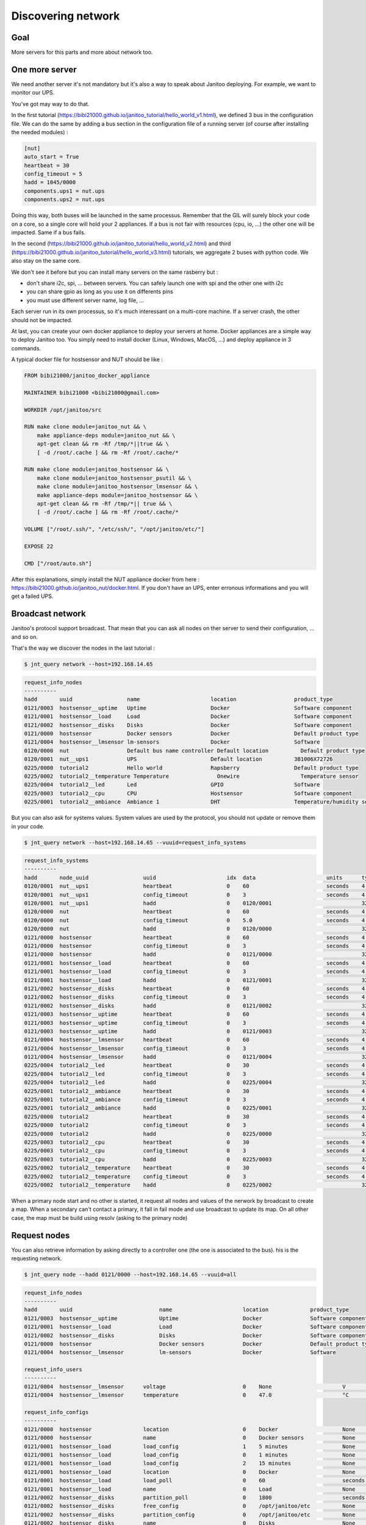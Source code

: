 ===================
Discovering network
===================


Goal
====

More servers for this parts and more about network too.


One more server
===============

We need another server it's not mandatory but it's also a way to speak about Janitoo deploying.
For example, we want to monitor our UPS.

You've got may way to do that.

In the first tutorial (https://bibi21000.github.io/janitoo_tutorial/hello_world_v1.html), we defined 3 bus in the configuration file.
We can do the same by adding a bus section in the configuration file of a running server (of course after installing the needed modules) :

.. code:: bash

    [nut]
    auto_start = True
    heartbeat = 30
    config_timeout = 5
    hadd = 1045/0000
    components.ups1 = nut.ups
    components.ups2 = nut.ups

Doing this way, both buses will be launched in the same processus.
Remember that the GIL will surely block your code on a core, so a single core will hold your 2 appliances.
If a bus is not fair with resources (cpu, io, ...) the other one will be impacted.
Same if a bus fails.

In the second (https://bibi21000.github.io/janitoo_tutorial/hello_world_v2.html) and
third (https://bibi21000.github.io/janitoo_tutorial/hello_world_v3.html) tutorials,
we aggregate 2 buses with python code. We also stay on the same core.

We don't see it before but you can install many servers on the same rasberry but :

- don't share i2c, spi, ... between servers. You can safely launch one with spi and the other one with i2c
- you can share gpio as long as you use it on differents pins
- you must use different server name, log file, ...

Each server run in its own processus, so it's much interessant on a multi-core machine.
If a server crash, the other should not be impacted.

At last, you can create your own docker appliance to deploy your servers at home.
Docker appliances are a simple way to deploy Janitoo too.
You simply need to install docker (Linux, Windows, MacOS, ...)
and deploy appliance in 3 commands.

A typical docker file for hostsensor and NUT should be like :

.. code:: bash

    FROM bibi21000/janitoo_docker_appliance

    MAINTAINER bibi21000 <bibi21000@gmail.com>

    WORKDIR /opt/janitoo/src

    RUN make clone module=janitoo_nut && \
        make appliance-deps module=janitoo_nut && \
        apt-get clean && rm -Rf /tmp/*||true && \
        [ -d /root/.cache ] && rm -Rf /root/.cache/*

    RUN make clone module=janitoo_hostsensor && \
        make clone module=janitoo_hostsensor_psutil && \
        make clone module=janitoo_hostsensor_lmsensor && \
        make appliance-deps module=janitoo_hostsensor && \
        apt-get clean && rm -Rf /tmp/*|| true && \
        [ -d /root/.cache ] && rm -Rf /root/.cache/*

    VOLUME ["/root/.ssh/", "/etc/ssh/", "/opt/janitoo/etc/"]

    EXPOSE 22

    CMD ["/root/auto.sh"]

After this explanations, simply install the NUT appliance docker from here : https://bibi21000.github.io/janitoo_nut/docker.html.
If you don't have an UPS, enter erronous informations and you will get a failed UPS.


Broadcast network
=================

Janitoo's protocol support broadcast. That mean that you can ask all nodes on ther server to send their configuration, ... and so on.

That's the way we discover the nodes in the last tutorial :

.. code:: bash

    $ jnt_query network --host=192.168.14.65

.. code:: bash

    request_info_nodes
    ----------
    hadd       uuid                 name                      location                  product_type
    0121/0003  hostsensor__uptime   Uptime                    Docker                    Software component
    0121/0001  hostsensor__load     Load                      Docker                    Software component
    0121/0002  hostsensor__disks    Disks                     Docker                    Software component
    0121/0000  hostsensor           Docker sensors            Docker                    Default product type
    0121/0004  hostsensor__lmsensor lm-sensors                Docker                    Software
    0120/0000  nut                  Default bus name controller Default location          Default product type
    0120/0001  nut__ups1            UPS                       Default location          3B1006X72726
    0225/0000  tutorial2            Hello world               Rapsberry                 Default product type
    0225/0002  tutorial2__temperature Temperature               Onewire                   Temperature sensor
    0225/0004  tutorial2__led       Led                       GPIO                      Software
    0225/0003  tutorial2__cpu       CPU                       Hostsensor                Software component
    0225/0001  tutorial2__ambiance  Ambiance 1                DHT                       Temperature/humidity sensor

But you can also ask for systems values.
System values are used by the protocol, you should not update or remove them in your code.

.. code:: bash

    $ jnt_query network --host=192.168.14.65 --vuuid=request_info_systems

.. code:: bash

    request_info_systems
    ----------
    hadd       node_uuid                 uuid                      idx  data                      units      type  genre cmdclass help
    0120/0001  nut__ups1                 heartbeat                 0    60                        seconds    4     4     112      The heartbeat delay in seconds
    0120/0001  nut__ups1                 config_timeout            0    3                         seconds    4     4     112      The config timeout before applying configuration and rebooting
    0120/0001  nut__ups1                 hadd                      0    0120/0001                            32    4     112      The Janitoo Home address
    0120/0000  nut                       heartbeat                 0    60                        seconds    4     4     112      The heartbeat delay in seconds
    0120/0000  nut                       config_timeout            0    5.0                       seconds    4     4     112      The config timeout before applying configuration and rebooting
    0120/0000  nut                       hadd                      0    0120/0000                            32    4     112      The Janitoo Home address
    0121/0000  hostsensor                heartbeat                 0    60                        seconds    4     4     112      The heartbeat delay in seconds
    0121/0000  hostsensor                config_timeout            0    3                         seconds    4     4     112      The config timeout before applying configuration and rebooting
    0121/0000  hostsensor                hadd                      0    0121/0000                            32    4     112      The Janitoo Home address
    0121/0001  hostsensor__load          heartbeat                 0    60                        seconds    4     4     112      The heartbeat delay in seconds
    0121/0001  hostsensor__load          config_timeout            0    3                         seconds    4     4     112      The config timeout before applying configuration and rebooting
    0121/0001  hostsensor__load          hadd                      0    0121/0001                            32    4     112      The Janitoo Home address
    0121/0002  hostsensor__disks         heartbeat                 0    60                        seconds    4     4     112      The heartbeat delay in seconds
    0121/0002  hostsensor__disks         config_timeout            0    3                         seconds    4     4     112      The config timeout before applying configuration and rebooting
    0121/0002  hostsensor__disks         hadd                      0    0121/0002                            32    4     112      The Janitoo Home address
    0121/0003  hostsensor__uptime        heartbeat                 0    60                        seconds    4     4     112      The heartbeat delay in seconds
    0121/0003  hostsensor__uptime        config_timeout            0    3                         seconds    4     4     112      The config timeout before applying configuration and rebooting
    0121/0003  hostsensor__uptime        hadd                      0    0121/0003                            32    4     112      The Janitoo Home address
    0121/0004  hostsensor__lmsensor      heartbeat                 0    60                        seconds    4     4     112      The heartbeat delay in seconds
    0121/0004  hostsensor__lmsensor      config_timeout            0    3                         seconds    4     4     112      The config timeout before applying configuration and rebooting
    0121/0004  hostsensor__lmsensor      hadd                      0    0121/0004                            32    4     112      The Janitoo Home address
    0225/0004  tutorial2__led            heartbeat                 0    30                        seconds    4     4     112      The heartbeat delay in seconds
    0225/0004  tutorial2__led            config_timeout            0    3                         seconds    4     4     112      The config timeout before applying configuration and rebooting
    0225/0004  tutorial2__led            hadd                      0    0225/0004                            32    4     112      The Janitoo Home address
    0225/0001  tutorial2__ambiance       heartbeat                 0    30                        seconds    4     4     112      The heartbeat delay in seconds
    0225/0001  tutorial2__ambiance       config_timeout            0    3                         seconds    4     4     112      The config timeout before applying configuration and rebooting
    0225/0001  tutorial2__ambiance       hadd                      0    0225/0001                            32    4     112      The Janitoo Home address
    0225/0000  tutorial2                 heartbeat                 0    30                        seconds    4     4     112      The heartbeat delay in seconds
    0225/0000  tutorial2                 config_timeout            0    3                         seconds    4     4     112      The config timeout before applying configuration and rebooting
    0225/0000  tutorial2                 hadd                      0    0225/0000                            32    4     112      The Janitoo Home address
    0225/0003  tutorial2__cpu            heartbeat                 0    30                        seconds    4     4     112      The heartbeat delay in seconds
    0225/0003  tutorial2__cpu            config_timeout            0    3                         seconds    4     4     112      The config timeout before applying configuration and rebooting
    0225/0003  tutorial2__cpu            hadd                      0    0225/0003                            32    4     112      The Janitoo Home address
    0225/0002  tutorial2__temperature    heartbeat                 0    30                        seconds    4     4     112      The heartbeat delay in seconds
    0225/0002  tutorial2__temperature    config_timeout            0    3                         seconds    4     4     112      The config timeout before applying configuration and rebooting
    0225/0002  tutorial2__temperature    hadd                      0    0225/0002                            32    4     112      The Janitoo Home address

When a primary node start and no other is started, it request all nodes and values of the nerwork by broadcast to create a map.
When a secondary can't contact a primary, it fall in fail mode and use broadcast to update its map.
On all other case, the map must be build using resolv (asking to the primary node)

Request nodes
=============

You can also retrieve information by asking directly to a controller one (the one is associated to the bus).
his is the requesting network.

.. code:: bash

    $ jnt_query node --hadd 0121/0000 --host=192.168.14.65 --vuuid=all

.. code:: bash

    request_info_nodes
    ----------
    hadd       uuid                           name                      location             product_type
    0121/0003  hostsensor__uptime             Uptime                    Docker               Software component
    0121/0001  hostsensor__load               Load                      Docker               Software component
    0121/0002  hostsensor__disks              Disks                     Docker               Software component
    0121/0000  hostsensor                     Docker sensors            Docker               Default product type
    0121/0004  hostsensor__lmsensor           lm-sensors                Docker               Software

    request_info_users
    ----------
    0121/0004  hostsensor__lmsensor      voltage                        0    None                      V          3     2     49       The voltage from lm-sensors
    0121/0004  hostsensor__lmsensor      temperature                    0    47.0                      °C         3     2     49       The temperatures from lm-sensors

    request_info_configs
    ----------
    0121/0000  hostsensor                location                       0    Docker                    None       8     3     112      The location of the node
    0121/0000  hostsensor                name                           0    Docker sensors            None       8     3     112      The name of the node
    0121/0001  hostsensor__load          load_config                    1    5 minutes                 None       2     3     112      The load average index (1, 5, and 15m)
    0121/0001  hostsensor__load          load_config                    0    1 minutes                 None       2     3     112      The load average index (1, 5, and 15m)
    0121/0001  hostsensor__load          load_config                    2    15 minutes                None       2     3     112      The load average index (1, 5, and 15m)
    0121/0001  hostsensor__load          location                       0    Docker                    None       8     3     112      The location of the node
    0121/0001  hostsensor__load          load_poll                      0    60                        seconds    4     3     112      The poll delay of the value
    0121/0001  hostsensor__load          name                           0    Load                      None       8     3     112      The name of the node
    0121/0002  hostsensor__disks         partition_poll                 0    1800                      seconds    4     3     112      The poll delay of the value
    0121/0002  hostsensor__disks         free_config                    0    /opt/janitoo/etc          None       8     3     112      The partition path
    0121/0002  hostsensor__disks         partition_config               0    /opt/janitoo/etc          None       8     3     112      The partition path
    0121/0002  hostsensor__disks         name                           0    Disks                     None       8     3     112      The name of the node
    0121/0002  hostsensor__disks         total_poll                     0    900                       seconds    4     3     112      The poll delay of the value
    0121/0002  hostsensor__disks         total_config                   0    /opt/janitoo/etc          None       8     3     112      The partition path
    0121/0002  hostsensor__disks         used_poll                      0    900                       seconds    4     3     112      The poll delay of the value
    0121/0002  hostsensor__disks         free_poll                      0    900                       seconds    4     3     112      The poll delay of the value
    0121/0002  hostsensor__disks         percent_use_config             0    /opt/janitoo/etc          None       8     3     112      The partition path
    0121/0002  hostsensor__disks         used_config                    0    /opt/janitoo/etc          None       8     3     112      The partition path
    0121/0002  hostsensor__disks         location                       0    Docker                    None       8     3     112      The location of the node
    0121/0002  hostsensor__disks         percent_use_poll               0    900                       seconds    4     3     112      The poll delay of the value
    0121/0003  hostsensor__uptime        location                       0    Docker                    None       8     3     112      The location of the node
    0121/0003  hostsensor__uptime        name                           0    Uptime                    None       8     3     112      The name of the node
    0121/0003  hostsensor__uptime        uptime_poll                    0    300                       seconds    4     3     112      The poll delay of the value
    0121/0004  hostsensor__lmsensor      temperature_poll               0    60                        seconds    4     3     112      The poll delay of the value
    0121/0004  hostsensor__lmsensor      name                           0    lm-sensors                None       8     3     112      The name of the node
    0121/0004  hostsensor__lmsensor      voltage_config                 0    None                      None       8     3     112      The name of the lmsensor
    0121/0004  hostsensor__lmsensor      voltage_poll                   0    90                        seconds    4     3     112      The poll delay of the value
    0121/0004  hostsensor__lmsensor      location                       0    Docker                    None       8     3     112      The location of the node
    0121/0004  hostsensor__lmsensor      temperature_config             0    temp1                     None       8     3     112      The name of the lmsensor
    0121/0004  hostsensor__lmsensor      config_filename                0    /etc/sensors3.conf        None       8     3     112      The full path/name of config file to use

    request_info_systems
    ----------
    0121/0000  hostsensor                heartbeat                      0    60                        seconds    4     4     112      The heartbeat delay in seconds
    0121/0000  hostsensor                config_timeout                 0    3                         seconds    4     4     112      The config timeout before applying configuration and rebooting
    0121/0000  hostsensor                hadd                           0    0121/0000                            32    4     112      The Janitoo Home address
    0121/0001  hostsensor__load          heartbeat                      0    60                        seconds    4     4     112      The heartbeat delay in seconds
    0121/0001  hostsensor__load          config_timeout                 0    3                         seconds    4     4     112      The config timeout before applying configuration and rebooting
    0121/0001  hostsensor__load          hadd                           0    0121/0001                            32    4     112      The Janitoo Home address
    0121/0002  hostsensor__disks         heartbeat                      0    60                        seconds    4     4     112      The heartbeat delay in seconds
    0121/0002  hostsensor__disks         config_timeout                 0    3                         seconds    4     4     112      The config timeout before applying configuration and rebooting
    0121/0002  hostsensor__disks         hadd                           0    0121/0002                            32    4     112      The Janitoo Home address
    0121/0003  hostsensor__uptime        heartbeat                      0    60                        seconds    4     4     112      The heartbeat delay in seconds
    0121/0003  hostsensor__uptime        config_timeout                 0    3                         seconds    4     4     112      The config timeout before applying configuration and rebooting
    0121/0003  hostsensor__uptime        hadd                           0    0121/0003                            32    4     112      The Janitoo Home address
    0121/0004  hostsensor__lmsensor      heartbeat                      0    60                        seconds    4     4     112      The heartbeat delay in seconds
    0121/0004  hostsensor__lmsensor      config_timeout                 0    3                         seconds    4     4     112      The config timeout before applying configuration and rebooting
    0121/0004  hostsensor__lmsensor      hadd                           0    0121/0004                            32    4     112      The Janitoo Home address

    request_info_basics
    ----------
    0121/0001  hostsensor__load          load                           1    0.32                      None       3     1     49       The load average
    0121/0001  hostsensor__load          load                           0    0.4                       None       3     1     49       The load average
    0121/0001  hostsensor__load          load                           2    0.43                      None       3     1     49       The load average
    0121/0002  hostsensor__disks         total                          0    98294312960               Bytes      4     1     49       The total size of partitions
    0121/0002  hostsensor__disks         used                           0    27372388352               Bytes      4     1     49       The used size of partitions
    0121/0002  hostsensor__disks         percent_use                    0    27.8                      %          3     1     49       The percent_use of partitions
    0121/0002  hostsensor__disks         free                           0    65905172480               Bytes      4     1     49       The free size of partitions
    0121/0002  hostsensor__disks         partition                      0    /opt/janitoo/etc          None       8     1     49       The partition list
    0121/0003  hostsensor__uptime        uptime                         0    172282.96                 None       3     1     49       Uptime in seconds

    request_info_commands
    ----------

This this the way primary and secondary nodes discover new nodes. When the receive an heartbeat from an unknown node, they "request" informations.


Values querying
===============

You can query a config value (setting or getting it) or a user one (ie setting a dimmer), ...

For example, we will get the list of configs values :

.. code:: bash

    $ jnt_query node --hadd 0121/0000 --vuuid request_info_configs

.. code:: bash

    hadd       node_uuid                 uuid                           idx  data                      units      type  genre cmdclass help
    0121/0000  hostsensor                location                       0    Docker                    None       8     3     112      The location of the node
    0121/0000  hostsensor                name                           0    Docker sensors            None       8     3     112      The name of the node
    0121/0001  hostsensor__load          load_config                    1    5 minutes                 None       2     3     112      The load average index (1, 5, and 15m)
    0121/0001  hostsensor__load          load_config                    0    1 minutes                 None       2     3     112      The load average index (1, 5, and 15m)
    0121/0001  hostsensor__load          load_config                    2    15 minutes                None       2     3     112      The load average index (1, 5, and 15m)
    0121/0001  hostsensor__load          location                       0    Docker                    None       8     3     112      The location of the node
    0121/0001  hostsensor__load          load_poll                      0    60                        seconds    4     3     112      The poll delay of the value
    0121/0001  hostsensor__load          name                           0    Load                      None       8     3     112      The name of the node
    0121/0002  hostsensor__disks         partition_poll                 0    1800                      seconds    4     3     112      The poll delay of the value
    0121/0002  hostsensor__disks         free_config                    0    /opt/janitoo/etc          None       8     3     112      The partition path
    0121/0002  hostsensor__disks         partition_config               0    /opt/janitoo/etc          None       8     3     112      The partition path
    0121/0002  hostsensor__disks         name                           0    Disks                     None       8     3     112      The name of the node
    0121/0002  hostsensor__disks         total_poll                     0    900                       seconds    4     3     112      The poll delay of the value
    0121/0002  hostsensor__disks         total_config                   0    /opt/janitoo/etc          None       8     3     112      The partition path
    0121/0002  hostsensor__disks         used_poll                      0    900                       seconds    4     3     112      The poll delay of the value
    0121/0002  hostsensor__disks         free_poll                      0    900                       seconds    4     3     112      The poll delay of the value
    0121/0002  hostsensor__disks         percent_use_config             0    /opt/janitoo/etc          None       8     3     112      The partition path
    0121/0002  hostsensor__disks         used_config                    0    /opt/janitoo/etc          None       8     3     112      The partition path
    0121/0002  hostsensor__disks         location                       0    Docker                    None       8     3     112      The location of the node
    0121/0002  hostsensor__disks         percent_use_poll               0    900                       seconds    4     3     112      The poll delay of the value
    0121/0003  hostsensor__uptime        location                       0    Docker                    None       8     3     112      The location of the node
    0121/0003  hostsensor__uptime        name                           0    Uptime                    None       8     3     112      The name of the node
    0121/0003  hostsensor__uptime        uptime_poll                    0    300                       seconds    4     3     112      The poll delay of the value
    0121/0004  hostsensor__lmsensor      temperature_poll               0    60                        seconds    4     3     112      The poll delay of the value
    0121/0004  hostsensor__lmsensor      name                           0    lm-sensors                None       8     3     112      The name of the node
    0121/0004  hostsensor__lmsensor      voltage_config                 0    None                      None       8     3     112      The name of the lmsensor
    0121/0004  hostsensor__lmsensor      voltage_poll                   0    90                        seconds    4     3     112      The poll delay of the value
    0121/0004  hostsensor__lmsensor      location                       0    Docker                    None       8     3     112      The location of the node
    0121/0004  hostsensor__lmsensor      temperature_config             0    temp1                     None       8     3     112      The name of the lmsensor
    0121/0004  hostsensor__lmsensor      config_filename                0    /etc/sensors3.conf        None       8     3     112      The full path/name of config file to use

We'll update the location of the controller node :

.. code:: bash
30
    hadd       node_uuid                 uuid                           idx  data                      units      type  genre cmdclass help
    0121/0000  hostsensor                location                       0    Docker                    None       8     3     112      The location of the node

Use the previous type, uuid, genre and cmdclass to create the query.
Set data to what you want. Add --writeonly True to set the value :

.. code:: bash

    $ jnt_query query --host=192.168.14.65 --hadd 0121/0000 --genre config --uuid location --data "My computer" --cmdclass 112 --type 8 --writeonly True

    location
    ----------
    hadd       uuid                      idx  data                      units      type  genre cmdclass help
    0121/0000  location                  0    My computer               None       None  3     112      The location of the node

You can get a value using --writeonly True :

.. code:: bash

    $ jnt_query query --host=192.168.14.65 --hadd 0121/0000 --genre config --uuid location --cmdclass 112 --readonly True

    location
    ----------
    hadd       uuid                      idx  data                      units      type  genre cmdclass help
    0121/0000  location                  0    My computer               None       None  3     112      The location of the node


Update the poll delay of the load value :

.. code:: bash

    hadd       node_uuid                 uuid                           idx  data                      units      type  genre cmdclass help
    0121/0001  hostsensor__load          load_poll                      0    60                        seconds    4     3     112      The poll delay of the value

.. code:: bash

    $ jnt_query query --host=192.168.14.65 --hadd 0121/0001 --genre config --uuid load_poll --data 10 --cmdclass 112 --type 4 --writeonly True

    load_poll
    ----------
    hadd       uuid                      idx  data                      units      type  genre cmdclass help
    0121/0001  load_poll                 0    10                        None       None  3     112      The poll delay of the value

Requery the config values :

.. code:: bash

    $ jnt_query node --hadd 0121/0000 --vuuid request_info_configs --host 192.168.14.65

.. code:: bash

    request_info_configs
    ----------
    hadd       uuid                           idx  data                      units      type  genre cmdclass help
    ...
    0121/0000  location                       0    My computer               None       8     3     112      The location of the node
    ...
    0121/0001  load_poll                      0    10                        seconds    4     3     112      The poll delay of the value
    ...

You can connect to docker appliance to check the configuration file :

..code:: bash

    root@7de7e4993b13:~# cat /opt/janitoo/etc/janitoo_hostsensor.conf

..code:: bash

    [hostsensor]
    auto_start = True
    components.load = hostsensor.load
    components.uptime = hostsensor.uptime
    components.disks = hostsensor.disks
    components.lmsensor = hostsensor.lmsensor
    heartbeat = 60
    name = Docker sensors
    location = My cumputer
    hadd = 0121/0000
    uuid = d6b66de0-21ed-11e6-ae4d-0242ac110002

    ...

    [hostsensor__load]
    heartbeat = 60
    name = Load
    location = Docker
    hadd = 0121/0001
    load_poll_0 = 10

You can also spy the values update and check that the load value is published every 10 seconds.

..code:: bash

    $ jnt_spy --host 192.168.14.65 --topic /values/#
    >>>>>> Subscribe to /values/#
    !!!!!! Connect rc : 0
    !!!!!! Subscribed to None : 1 (0,)
    !!!!!! Type Ctrl+C 2 times to exit !!!!!!
    /values/basic/0121/0001/load 0 {"0": {"help": "The load average", "max": null, "reply_hadd": null, "entry_name": "sensor_float", "genre": 1, "poll_delay": 10,
     "data": 0.31, "is_writeonly": false, "list_items": null, "index": 0, "node_uuid": "hostsensor__load", "uuid": "load", "voice_uuid": null, "min": null, "defau
    lt": null, "cmd_class": 49, "hadd": "0121/0001", "label": "Load (1 minutes)", "units": null, "is_readonly": true, "is_polled": true, "type": 3}, "1": {"help":
     "The load average", "max": null, "reply_hadd": null, "entry_name": "sensor_float", "genre": 1, "poll_delay": 10, "data": 0.49, "is_writeonly": false, "list_i
    tems": null, "index": 1, "node_uuid": "hostsensor__load", "uuid": "load", "voice_uuid": null, "min": null, "default": null, "cmd_class": 49, "hadd": "0121/000
    1", "label": "Load (5 minutes)", "units": null, "is_readonly": true, "is_polled": true, "type": 3}, "2": {"help": "The load average", "max": null, "reply_hadd
    ": null, "entry_name": "sensor_float", "genre": 1, "poll_delay": 10, "data": 0.59, "is_writeonly": false, "list_items": null, "index": 2, "node_uuid": "hostse
    nsor__load", "uuid": "load", "voice_uuid": null, "min": null, "default": null, "cmd_class": 49, "hadd": "0121/0001", "label": "Load (15 minutes)", "units": nu
    ll, "is_readonly": true, "is_polled": true, "type": 3}}

More servers
============

You can find docker applicance here :

- https://bibi21000.github.io/janitoo_docker_appliance/directory.html

You could find something usefull here :

- https://github.com/bibi21000/janitoo_nut
- https://github.com/bibi21000/janitoo_roomba

All this examples have configurations and tests which should help you to configure your server.
